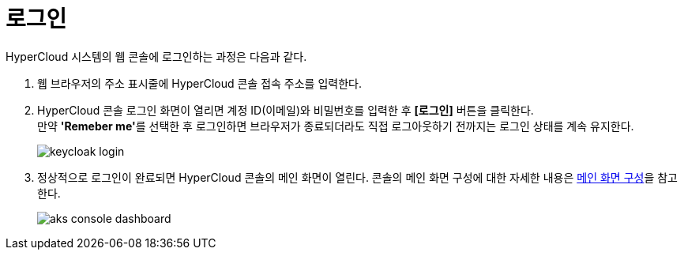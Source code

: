 = 로그인

HyperCloud 시스템의 웹 콘솔에 로그인하는 과정은 다음과 같다.

. 웹 브라우저의 주소 표시줄에 HyperCloud 콘솔 접속 주소를 입력한다.
. HyperCloud 콘솔 로그인 화면이 열리면 계정 ID(이메일)와 비밀번호를 입력한 후 *[로그인]* 버튼을 클릭한다. +
만약 **'Remeber me'**를 선택한 후 로그인하면 브라우저가 종료되더라도 직접 로그아웃하기 전까지는 로그인 상태를 계속 유지한다.
+
[#img-admin-login-main]
image::../../images/keycloak_login.png[]

. 정상적으로 로그인이 완료되면 HyperCloud 콘솔의 메인 화면이 열린다. 콘솔의 메인 화면 구성에 대한 자세한 내용은 xref:../console_layout_sub/console-layout-main.adoc[메인 화면 구성]을 참고한다.
+
image::../../images/aks_console_dashboard.png[]

//<<hc-summary-layout,HyperCloud 콘솔 화면 구성>>
